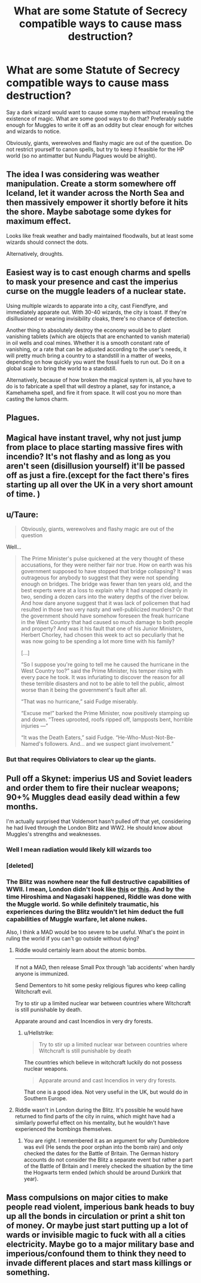 #+TITLE: What are some Statute of Secrecy compatible ways to cause mass destruction?

* What are some Statute of Secrecy compatible ways to cause mass destruction?
:PROPERTIES:
:Author: Hellstrike
:Score: 6
:DateUnix: 1551550132.0
:DateShort: 2019-Mar-02
:FlairText: Discussion
:END:
Say a dark wizard would want to cause some mayhem without revealing the existence of magic. What are some good ways to do that? Preferably subtle enough for Muggles to write it off as an oddity but clear enough for witches and wizards to notice.

Obviously, giants, werewolves and flashy magic are out of the question. Do not restrict yourself to canon spells, but try to keep it feasible for the HP world (so no antimatter but Nundu Plagues would be alright).


** The idea I was considering was weather manipulation. Create a storm somewhere off Iceland, let it wander across the North Sea and then massively empower it shortly before it hits the shore. Maybe sabotage some dykes for maximum effect.

Looks like freak weather and badly maintained floodwalls, but at least some wizards should connect the dots.

Alternatively, droughts.
:PROPERTIES:
:Author: Hellstrike
:Score: 6
:DateUnix: 1551550337.0
:DateShort: 2019-Mar-02
:END:


** Easiest way is to cast enough charms and spells to mask your presence and cast the imperius curse on the muggle leaders of a nuclear state.

Using multiple wizards to apparate into a city, cast Fiendfyre, and immediately apparate out. With 30-40 wizards, the city is toast. If they're disillusioned or wearing invisibility cloaks, there's no chance of detection.

Another thing to absolutely destroy the economy would be to plant vanishing tablets (which are objects that are enchanted to vanish material) in oil wells and coal mines. Whether it is a smooth constant rate of vanishing, or a rate that can be adjusted according to the user's needs, it will pretty much bring a country to a standstill in a matter of weeks, depending on how quickly you want the fossil fuels to run out. Do it on a global scale to bring the world to a standstill.

Alternatively, because of how broken the magical system is, all you have to do is to fabricate a spell that will destroy a planet, say for instance, a Kamehameha spell, and fire it from space. It will cost you no more than casting the lumos charm.
:PROPERTIES:
:Author: avittamboy
:Score: 5
:DateUnix: 1551551527.0
:DateShort: 2019-Mar-02
:END:


** Plagues.
:PROPERTIES:
:Author: Geairt_Annok
:Score: 3
:DateUnix: 1551579660.0
:DateShort: 2019-Mar-03
:END:


** Magical have instant travel, why not just jump from place to place starting massive fires with incendio? It's not flashy and as long as you aren't seen (disillusion yourself) it'll be passed off as just a fire.(except for the fact there's fires starting up all over the UK in a very short amount of time. )
:PROPERTIES:
:Author: thedavey2
:Score: 3
:DateUnix: 1551581229.0
:DateShort: 2019-Mar-03
:END:


** u/Taure:
#+begin_quote
  Obviously, giants, werewolves and flashy magic are out of the question
#+end_quote

Well...

#+begin_quote
  The Prime Minister's pulse quickened at the very thought of these accusations, for they were neither fair nor true. How on earth was his government supposed to have stopped that bridge collapsing? It was outrageous for anybody to suggest that they were not spending enough on bridges. The bridge was fewer than ten years old, and the best experts were at a loss to explain why it had snapped cleanly in two, sending a dozen cars into the watery depths of the river below. And how dare anyone suggest that it was lack of policemen that had resulted in those two very nasty and well-publicized murders? Or that the government should have somehow foreseen the freak hurricane in the West Country that had caused so much damage to both people and property? And was it his fault that one of his Junior Ministers, Herbert Chorley, had chosen this week to act so peculiarly that he was now going to be spending a lot more time with his family?

  [...]

  “So I suppose you're going to tell me he caused the hurricane in the West Country too?” said the Prime Minister, his temper rising with every pace he took. It was infuriating to discover the reason for all these terrible disasters and not to be able to tell the public, almost worse than it being the government's fault after all.

  “That was no hurricane,” said Fudge miserably.

  “Excuse me!” barked the Prime Minister, now positively stamping up and down. “Trees uprooted, roofs ripped off, lampposts bent, horrible injuries ---”

  “It was the Death Eaters,” said Fudge. “He-Who-Must-Not-Be-Named's followers. And... and we suspect giant involvement.”
#+end_quote
:PROPERTIES:
:Author: Taure
:Score: 4
:DateUnix: 1551553800.0
:DateShort: 2019-Mar-02
:END:

*** But that requires Obliviators to clear up the giants.
:PROPERTIES:
:Author: Hellstrike
:Score: 3
:DateUnix: 1551555698.0
:DateShort: 2019-Mar-02
:END:


** Pull off a Skynet: imperius US and Soviet leaders and order them to fire their nuclear weapons; 90+% Muggles dead easily dead within a few months.

I'm actually surprised that Voldemort hasn't pulled off that yet, considering he had lived through the London Blitz and WW2. He should know about Muggles's strengths and weaknesses.
:PROPERTIES:
:Author: InquisitorCOC
:Score: 3
:DateUnix: 1551550539.0
:DateShort: 2019-Mar-02
:END:

*** Well I mean radiation would likely kill wizards too
:PROPERTIES:
:Author: GravityMyGuy
:Score: 3
:DateUnix: 1551648028.0
:DateShort: 2019-Mar-04
:END:


*** [deleted]
:PROPERTIES:
:Score: 1
:DateUnix: 1551569723.0
:DateShort: 2019-Mar-03
:END:


*** The Blitz was nowhere near the full destructive capabilities of WWII. I mean, London didn't look like [[https://cdn.britannica.com/s:700x450/97/181997-004-F9E0F4AA.jpg][this]] or [[https://newsonia.com/media/upload/images/2017/02/15/gUlfa0ZSxewoxEAEhTZjq727s99QBVMi_598x414.jpg][this]]. And by the time Hiroshima and Nagasaki happened, Riddle was done with the Muggle world. So while definitely traumatic, his experiences during the Blitz wouldn't let him deduct the full capabilities of Muggle warfare, let alone nukes.

Also, I think a MAD would be too severe to be useful. What's the point in ruling the world if you can't go outside without dying?
:PROPERTIES:
:Author: Hellstrike
:Score: 1
:DateUnix: 1551551382.0
:DateShort: 2019-Mar-02
:END:

**** Riddle would certainly learn about the atomic bombs.

--------------

If not a MAD, then release Small Pox through 'lab accidents' when hardly anyone is immunized.

Send Dementors to hit some pesky religious figures who keep calling Witchcraft evil.

Try to stir up a limited nuclear war between countries where Witchcraft is still punishable by death.

Apparate around and cast Incendios in very dry forests.
:PROPERTIES:
:Author: InquisitorCOC
:Score: 3
:DateUnix: 1551552533.0
:DateShort: 2019-Mar-02
:END:

***** u/Hellstrike:
#+begin_quote
  Try to stir up a limited nuclear war between countries where Witchcraft is still punishable by death
#+end_quote

The countries which believe in witchcraft luckily do not possess nuclear weapons.

#+begin_quote
  Apparate around and cast Incendios in very dry forests.
#+end_quote

That one is a good idea. Not very useful in the UK, but would do in Southern Europe.
:PROPERTIES:
:Author: Hellstrike
:Score: 1
:DateUnix: 1551556412.0
:DateShort: 2019-Mar-02
:END:


**** Riddle wasn't in London during the Blitz. It's possible he would have returned to find parts of the city in ruins, which might have had a similarly powerful effect on his mentality, but he wouldn't have experienced the bombings themselves.
:PROPERTIES:
:Author: colorandtimbre
:Score: 1
:DateUnix: 1551558363.0
:DateShort: 2019-Mar-02
:END:

***** You are right. I remembered it as an argument for why Dumbledore was evil (He sends the poor orphan into the bomb rain) and only checked the dates for the Battle of Britain. The German history accounts do not consider the Blitz a separate event but rather a part of the Battle of Britain and I merely checked the situation by the time the Hogwarts term ended (which should be around Dunkirk that year).
:PROPERTIES:
:Author: Hellstrike
:Score: 1
:DateUnix: 1551563162.0
:DateShort: 2019-Mar-03
:END:


** Mass compulsions on major cities to make people read violent, imperious bank heads to buy up all the bonds in circulation or print a shit ton of money. Or maybe just start putting up a lot of wards or invisible magic to fuck with all a cities electricity. Maybe go to a major military base and imperious/confound them to think they need to invade different places and start mass killings or something.
:PROPERTIES:
:Author: Garanar
:Score: 1
:DateUnix: 1551571627.0
:DateShort: 2019-Mar-03
:END:
